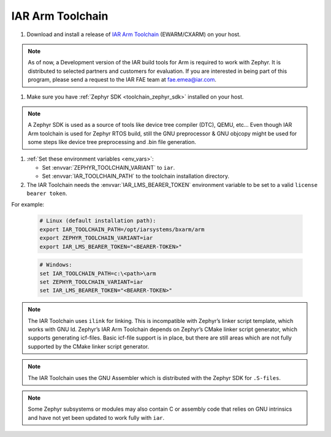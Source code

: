 .. _toolchain_iar_arm:

IAR Arm Toolchain
#################

#. Download and install a release of  `IAR Arm Toolchain`_ (EWARM/CXARM) on your host.

.. note::
   As of now, a Development version of the IAR build tools for Arm is required to work with Zephyr.
   It is distributed to selected partners and customers for evaluation. If you are interested in being
   part of this program, please send a request to the IAR FAE team at fae.emea@iar.com.

#. Make sure you have :ref:`Zephyr SDK <toolchain_zephyr_sdk>` installed on your host.

.. note::
   A Zephyr SDK is used as a source of tools like device tree compiler (DTC), QEMU, etc… Even though
   IAR Arm toolchain is used for Zephyr RTOS build, still the GNU preprocessor & GNU objcopy might
   be used for some steps like device tree preprocessing and .bin file generation.

#. :ref:`Set these environment variables <env_vars>`:

   - Set :envvar:`ZEPHYR_TOOLCHAIN_VARIANT` to ``iar``.
   - Set :envvar:`IAR_TOOLCHAIN_PATH` to the toolchain installation directory.

#. The IAR Toolchain needs the :envvar:`IAR_LMS_BEARER_TOKEN` environment
   variable to be set to a valid ``license bearer token``.

For example:

   .. code-block:: bash

      # Linux (default installation path):
      export IAR_TOOLCHAIN_PATH=/opt/iarsystems/bxarm/arm
      export ZEPHYR_TOOLCHAIN_VARIANT=iar
      export IAR_LMS_BEARER_TOKEN="<BEARER-TOKEN>"

   .. code-block:: batch

      # Windows:
      set IAR_TOOLCHAIN_PATH=c:\<path>\arm
      set ZEPHYR_TOOLCHAIN_VARIANT=iar
      set IAR_LMS_BEARER_TOKEN="<BEARER-TOKEN>"

.. note::

   The IAR Toolchain uses ``ilink`` for linking. This is incompatible with Zephyr’s
   linker script template, which works with GNU ld. Zephyr’s IAR Arm Toolchain depends on
   Zephyr’s CMake linker script generator, which supports generating icf-files.
   Basic icf-file support is in place, but there are still areas which are not fully
   supported by the CMake linker script generator.

.. note::

   The IAR Toolchain uses the GNU Assembler which is distributed with the Zephyr SDK
   for ``.S-files``.

.. note::

   Some Zephyr subsystems or modules may also contain C or assembly code that relies
   on GNU intrinsics and have not yet been updated to work fully with ``iar``.

.. _IAR Arm Toolchain: https://www.iar.com/products/architectures/arm/
